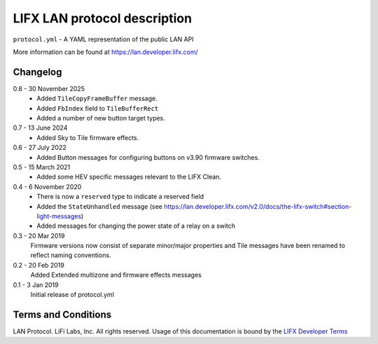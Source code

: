 LIFX LAN protocol description
=============================

``protocol.yml`` - A YAML representation of the public LAN API

More information can be found at https://lan.developer.lifx.com/

Changelog
---------

0.8 - 30 November 2025
    * Added ``TileCopyFrameBuffer`` message.
    * Added ``FbIndex`` field to ``TileBufferRect``
    * Added a number of new button target types.

0.7 - 13 June 2024
    * Added Sky to Tile firmware effects.

0.6 - 27 July 2022
    * Added Button messages for configuring buttons on v3.90 firmware switches.

0.5 - 15 March 2021
    * Added some HEV specific messages relevant to the LIFX Clean.

0.4 - 6 November 2020
    * There is now a ``reserved`` type to indicate a reserved field
    * Added the ``StateUnhandled`` message
      (see https://lan.developer.lifx.com/v2.0/docs/the-lifx-switch#section-light-messages)
    * Added messages for changing the power state of a relay on a switch

0.3 - 20 Mar 2019
    Firmware versions now consist of separate minor/major properties and Tile messages have been renamed to reflect naming conventions.

0.2 - 20 Feb 2019
    Added Extended multizone and firmware effects messages

0.1 - 3 Jan 2019
    Initial release of protocol.yml

Terms and Conditions
--------------------

LAN Protocol. LiFi Labs, Inc. All rights reserved. Usage of this documentation
is bound by the `LIFX Developer Terms <http://www.lifx.com/pages/developer-terms-of-use>`_
